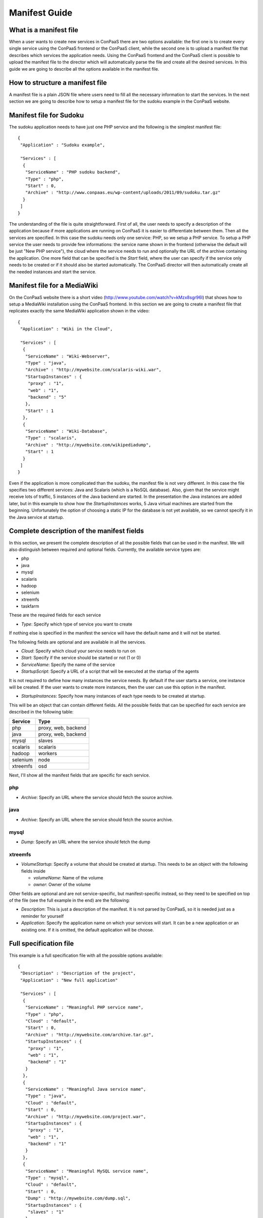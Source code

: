 ==============
Manifest Guide
==============

What is a manifest file
=======================

When a user wants to create new services in ConPaaS there are two
options available: the first one is to create every single service using
the ConPaaS frontend or the ConPaaS client, while the second one is to
upload a manifest file that describes which services the application
needs. Using the ConPaaS frontend and the ConPaaS client is possible to
upload the manifest file to the director which will automatically parse
the file and create all the desired services.
In this guide we are going to describe all the options available in the
manifest file.

How to structure a manifest file
================================

A manifest file is a plain JSON file where users need to fill all the
necessary information to start the services.
In the next section we are going to describe how to setup a manifest file
for the sudoku example in the ConPaaS website.

Manifest file for Sudoku
========================

The sudoku application needs to have just one PHP service and the
following is the simplest manifest file::

   {
    "Application" : "Sudoku example",

    "Services" : [
     {
      "ServiceName" : "PHP sudoku backend",
      "Type" : "php",
      "Start" : 0,
      "Archive" : "http://www.conpaas.eu/wp-content/uploads/2011/09/sudoku.tar.gz"
     }
    ]
   }

The understanding of the file is quite straightforward. First of all, the
user needs to specify a description of the application because if more
applications are running on ConPaaS it is easier to differentiate between
them.
Then all the services are specified. In this case the sudoku needs only
one service: PHP, so we setup a PHP service.
To setup a PHP service the user needs to provide few informations: the
service name shown in the frontend (otherwise the default will be just
"New PHP service"), the cloud where the service needs to run and
optionally the URL of the archive containing the application.
One more field that can be specified is the *Start* field, where the
user can specify if the service only needs to be created or if it should
also be started automatically.
The ConPaaS director will then automatically create all the needed
instances and start the service.

Manifest file for a MediaWiki
=============================

On the ConPaaS website there is a short video
(http://www.youtube.com/watch?v=kMzx8sgr96I) that shows how to setup a
MediaWiki installation using the ConPaaS frontend.
In this section we are going to create a manifest file that replicates
exactly the same MediaWiki application shown in the video::


   {
    "Application" : "Wiki in the Cloud",

    "Services" : [
     {
      "ServiceName" : "Wiki-Webserver",
      "Type" : "java",
      "Archive" : "http://mywebsite.com/scalaris-wiki.war",
      "StartupInstances" : {
       "proxy" : "1",
       "web" : "1",
       "backend" : "5"
      },
      "Start" : 1
     },
     {
      "ServiceName" : "Wiki-Database",
      "Type" : "scalaris",
      "Archive" : "http://mywebsite.com/wikipediadump",
      "Start" : 1
     }
    ]
   }

Even if the application is more complicated than the sudoku, the
manifest file is not very different.
In this case the file specifies two different services: Java and
Scalaris (which is a NoSQL database). Also, given that the service might
receive lots of traffic, 5 instances of the Java backend are started.
In the presentation the Java instances are added later, but in this
example to show how the *StartupInstances* works, 5 Java virtual
machines are started from the beginning.
Unfortunately the option of choosing a static IP for the database is not
yet available, so we cannot specify it in the Java service at startup.

Complete description of the manifest fields
===========================================

In this section, we present the complete description of all the possible
fields that can be used in the manifest. We will also distinguish
between required and optional fields.
Currently, the available service types are:

-  php

-  java

-  mysql

-  scalaris

-  hadoop

-  selenium

-  xtreemfs

-  taskfarm

These are the required fields for each service

-  *Type*: Specify which type of service you want to create

If nothing else is specified in the manifest the service will have the
default name and it will not be started.

The following fields are optional and are available in all the services.

-  *Cloud*: Specify which cloud your service needs to run on

-  *Start*: Specify if the service should be started or not (1 or 0)

-  *ServiceName*: Specify the name of the service

-  *StartupScript*: Specify a URL of a script that will be executed at
   the startup of the agents

It is not required to define how many instances the service needs. By
default if the user starts a service, one instance will be created. If the
user wants to create more instances, then the user can use this option in the manifest.

-  *StartupInstances*: Specify how many instances of each type needs to
   be created at startup.

This will be an object that can contain different fields.
All the possible fields that can be specified for each service are
described in the following table:

+----------+---------------------+
| Service  | Type                |
+==========+=====================+
| php      | proxy, web, backend |
+----------+---------------------+
| java     | proxy, web, backend |
+----------+---------------------+
| mysql    | slaves              |
+----------+---------------------+
| scalaris | scalaris            |
+----------+---------------------+
| hadoop   | workers             |
+----------+---------------------+
| selenium | node                |
+----------+---------------------+
| xtreemfs | osd                 |
+----------+---------------------+

Next, I'll show all the manifest fields that are specific for each
service.

php
---

-  *Archive*: Specify an URL where the service should fetch the source
   archive.

java
----

-  *Archive*: Specify an URL where the service should fetch the source
   archive.

mysql
-----

-  *Dump*: Specify an URL where the service should fetch the dump

xtreemfs
--------

-  *VolumeStartup*: Specify a volume that should be created at startup.
   This needs to be an object with the following fields inside

   -  *volumeName*: Name of the volume

   -  *owner*: Owner of the volume

Other fields are optional and are not service-specific, but
manifest-specific instead, so they need to be specified on top of the
file (see the full example in the end) are the following:

-  *Description*: This is just a description of the manifest. It is not
   parsed by ConPaaS, so it is needed just as a reminder for yourself

-  *Application*: Specify the application name on which your services
   will start. It can be a new application or an existing one. If it is
   omitted, the default application will be choose.

Full specification file
=======================

This example is a full specification file with all the possible options
available::

  {
   "Description" : "Description of the project",
   "Application" : "New full application"

   "Services" : [
    {
     "ServiceName" : "Meaningful PHP service name",
     "Type" : "php",
     "Cloud" : "default",
     "Start" : 0,
     "Archive" : "http://mywebsite.com/archive.tar.gz",
     "StartupInstances" : {
      "proxy" : "1",
      "web" : "1",
      "backend" : "1"
     }
    },
    {
     "ServiceName" : "Meaningful Java service name",
     "Type" : "java",
     "Cloud" : "default",
     "Start" : 0,
     "Archive" : "http://mywebsite.com/project.war",
     "StartupInstances" : {
      "proxy" : "1",
      "web" : "1",
      "backend" : "1"
     }
    },
    {
     "ServiceName" : "Meaningful MySQL service name",
     "Type" : "mysql",
     "Cloud" : "default",
     "Start" : 0,
     "Dump" : "http://mywebsite.com/dump.sql",
     "StartupInstances" : {
      "slaves" : "1"
     }
    },
    {
     "ServiceName" : "Meaningful Scalaris service name",
     "Type" : "scalaris",
     "Cloud" : "default",
     "Start" : 0,
     "StartupInstances" : {
      "scalaris" : "1"
     }
    },
    {
     "ServiceName" : "Meaningful Hadoop service name",
     "Type" : "hadoop",
     "Cloud" : "default",
     "Start" : 0,
     "StartupInstances" : {
      "workers" : "1"
     }
    },
    {
     "ServiceName" : "Meaningful Selenium service name",
     "Type" : "selenium",
     "Cloud" : "default",
     "Start" : 0,
     "StartupInstances" : {
      "node" : "1"
     }
    },
    {
     "ServiceName" : "Meaningful XtreemFS service name",
     "Type" : "xtreemfs",
     "Cloud" : "default",
     "Start" : 0,
     "VolumeStartup" : {
      "volumeName" : "Meaningful volume name",
      "owner" : "volumeowner"
     },
     "StartupInstances" : {
      "osd" : "1"
     }
    }
   ]
  }
